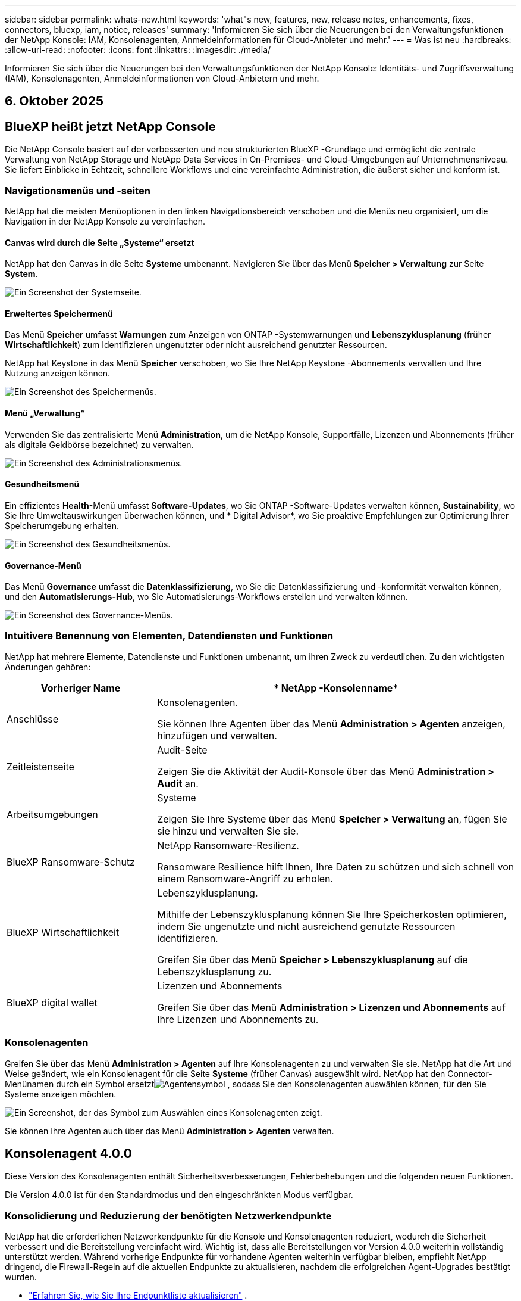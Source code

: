 ---
sidebar: sidebar 
permalink: whats-new.html 
keywords: 'what"s new, features, new, release notes, enhancements, fixes, connectors, bluexp, iam, notice, releases' 
summary: 'Informieren Sie sich über die Neuerungen bei den Verwaltungsfunktionen der NetApp Konsole: IAM, Konsolenagenten, Anmeldeinformationen für Cloud-Anbieter und mehr.' 
---
= Was ist neu
:hardbreaks:
:allow-uri-read: 
:nofooter: 
:icons: font
:linkattrs: 
:imagesdir: ./media/


[role="lead"]
Informieren Sie sich über die Neuerungen bei den Verwaltungsfunktionen der NetApp Konsole: Identitäts- und Zugriffsverwaltung (IAM), Konsolenagenten, Anmeldeinformationen von Cloud-Anbietern und mehr.



== 6. Oktober 2025



== BlueXP heißt jetzt NetApp Console

Die NetApp Console basiert auf der verbesserten und neu strukturierten BlueXP -Grundlage und ermöglicht die zentrale Verwaltung von NetApp Storage und NetApp Data Services in On-Premises- und Cloud-Umgebungen auf Unternehmensniveau. Sie liefert Einblicke in Echtzeit, schnellere Workflows und eine vereinfachte Administration, die äußerst sicher und konform ist.



=== Navigationsmenüs und -seiten

NetApp hat die meisten Menüoptionen in den linken Navigationsbereich verschoben und die Menüs neu organisiert, um die Navigation in der NetApp Konsole zu vereinfachen.



==== Canvas wird durch die Seite „Systeme“ ersetzt

NetApp hat den Canvas in die Seite *Systeme* umbenannt.  Navigieren Sie über das Menü *Speicher > Verwaltung* zur Seite *System*.

image:https://docs.netapp.com/us-en/console-setup-admin/media/screenshot-storage-mgmt.png["Ein Screenshot der Systemseite."]



==== Erweitertes Speichermenü

Das Menü *Speicher* umfasst *Warnungen* zum Anzeigen von ONTAP -Systemwarnungen und *Lebenszyklusplanung* (früher *Wirtschaftlichkeit*) zum Identifizieren ungenutzter oder nicht ausreichend genutzter Ressourcen.

NetApp hat Keystone in das Menü *Speicher* verschoben, wo Sie Ihre NetApp Keystone -Abonnements verwalten und Ihre Nutzung anzeigen können.

image:https://docs.netapp.com/us-en/console-setup-admin/media/screenshot-storage-menu.png["Ein Screenshot des Speichermenüs."]



==== Menü „Verwaltung“

Verwenden Sie das zentralisierte Menü *Administration*, um die NetApp Konsole, Supportfälle, Lizenzen und Abonnements (früher als digitale Geldbörse bezeichnet) zu verwalten.

image:https://docs.netapp.com/us-en/console-setup-admin/media/screenshot-admin-menu.png["Ein Screenshot des Administrationsmenüs."]



==== Gesundheitsmenü

Ein effizientes *Health*-Menü umfasst *Software-Updates*, wo Sie ONTAP -Software-Updates verwalten können, *Sustainability*, wo Sie Ihre Umweltauswirkungen überwachen können, und * Digital Advisor*, wo Sie proaktive Empfehlungen zur Optimierung Ihrer Speicherumgebung erhalten.

image:https://docs.netapp.com/us-en/console-setup-admin/media/screenshot-health-menu.png["Ein Screenshot des Gesundheitsmenüs."]



==== Governance-Menü

Das Menü *Governance* umfasst die *Datenklassifizierung*, wo Sie die Datenklassifizierung und -konformität verwalten können, und den *Automatisierungs-Hub*, wo Sie Automatisierungs-Workflows erstellen und verwalten können.

image:https://docs.netapp.com/us-en/console-setup-admin/media/screenshot-governance-menu.png["Ein Screenshot des Governance-Menüs."]



=== Intuitivere Benennung von Elementen, Datendiensten und Funktionen

NetApp hat mehrere Elemente, Datendienste und Funktionen umbenannt, um ihren Zweck zu verdeutlichen.  Zu den wichtigsten Änderungen gehören:

[cols="10,24"]
|===
| *Vorheriger Name* | * NetApp -Konsolenname* 


| Anschlüsse  a| 
Konsolenagenten.

Sie können Ihre Agenten über das Menü *Administration > Agenten* anzeigen, hinzufügen und verwalten.



| Zeitleistenseite  a| 
Audit-Seite

Zeigen Sie die Aktivität der Audit-Konsole über das Menü *Administration > Audit* an.



| Arbeitsumgebungen  a| 
Systeme

Zeigen Sie Ihre Systeme über das Menü *Speicher > Verwaltung* an, fügen Sie sie hinzu und verwalten Sie sie.



| BlueXP Ransomware-Schutz  a| 
NetApp Ransomware-Resilienz.

Ransomware Resilience hilft Ihnen, Ihre Daten zu schützen und sich schnell von einem Ransomware-Angriff zu erholen.



| BlueXP Wirtschaftlichkeit  a| 
Lebenszyklusplanung.

Mithilfe der Lebenszyklusplanung können Sie Ihre Speicherkosten optimieren, indem Sie ungenutzte und nicht ausreichend genutzte Ressourcen identifizieren.

Greifen Sie über das Menü *Speicher > Lebenszyklusplanung* auf die Lebenszyklusplanung zu.



| BlueXP digital wallet  a| 
Lizenzen und Abonnements

Greifen Sie über das Menü *Administration > Lizenzen und Abonnements* auf Ihre Lizenzen und Abonnements zu.

|===


=== Konsolenagenten

Greifen Sie über das Menü *Administration > Agenten* auf Ihre Konsolenagenten zu und verwalten Sie sie.  NetApp hat die Art und Weise geändert, wie ein Konsolenagent für die Seite *Systeme* (früher Canvas) ausgewählt wird.  NetApp hat den Connector-Menünamen durch ein Symbol ersetztimage:icon-agent.png["Agentensymbol"] , sodass Sie den Konsolenagenten auswählen können, für den Sie Systeme anzeigen möchten.

image:https://docs.netapp.com/us-en/console-setup-admin/media/screenshot-agent-icon-menu.png["Ein Screenshot, der das Symbol zum Auswählen eines Konsolenagenten zeigt."]

Sie können Ihre Agenten auch über das Menü *Administration > Agenten* verwalten.



== Konsolenagent 4.0.0

Diese Version des Konsolenagenten enthält Sicherheitsverbesserungen, Fehlerbehebungen und die folgenden neuen Funktionen.

Die Version 4.0.0 ist für den Standardmodus und den eingeschränkten Modus verfügbar.



=== Konsolidierung und Reduzierung der benötigten Netzwerkendpunkte

NetApp hat die erforderlichen Netzwerkendpunkte für die Konsole und Konsolenagenten reduziert, wodurch die Sicherheit verbessert und die Bereitstellung vereinfacht wird.  Wichtig ist, dass alle Bereitstellungen vor Version 4.0.0 weiterhin vollständig unterstützt werden.  Während vorherige Endpunkte für vorhandene Agenten weiterhin verfügbar bleiben, empfiehlt NetApp dringend, die Firewall-Regeln auf die aktuellen Endpunkte zu aktualisieren, nachdem die erfolgreichen Agent-Upgrades bestätigt wurden.

* link:https://docs.netapp.com/us-en/console-setup-admin/reference-networking-saas-console-previous.html#update-endpoint-list["Erfahren Sie, wie Sie Ihre Endpunktliste aktualisieren"] .
* link:https://docs.netapp.com/us-en/console-setup-admin/reference-networking-saas-console.html["Erfahren Sie mehr über erforderliche Endpunkte."]




=== Unterstützung für die VCenter-Bereitstellung von Konsolenagenten

Sie können Konsolenagenten in VMware-Umgebungen mithilfe einer OVA-Datei bereitstellen.  Die OVA-Datei enthält ein vorkonfiguriertes VM-Image mit Konsolen-Agent-Software und Einstellungen für die Verbindung mit der NetApp Konsole.  Ein Dateidownload oder eine URL-Bereitstellung ist direkt über die NetApp Konsole möglich.link:https://docs.netapp.com/us-en/console-setup-admin/task-install-agent-on-prem-ova.html["Erfahren Sie, wie Sie einen Konsolenagenten in VMware-Umgebungen bereitstellen."]

Der Console Agent OVA für VMware bietet ein vorkonfiguriertes VM-Image für eine schnelle Bereitstellung.



=== Validierungsberichte für fehlgeschlagene Agentenbereitstellungen

Wenn Sie einen Konsolenagenten von der NetApp Konsole aus bereitstellen, haben Sie jetzt die Möglichkeit, die Agentenkonfiguration zu validieren.  Wenn die Bereitstellung des Agenten durch die Konsole fehlschlägt, wird ein herunterladbarer Bericht bereitgestellt, der Sie bei der Fehlerbehebung unterstützt.



=== Verbesserte Fehlerbehebung für Konsolenagenten

Der Konsolenagent verfügt über verbesserte Fehlermeldungen, die Ihnen helfen, Probleme besser zu verstehen.link:https://docs.netapp.com/us-en/console-setup-admin/task-troubleshoot-connector.html["Erfahren Sie, wie Sie Probleme mit Konsolenagenten beheben."]



== NetApp Konsole

Die NetApp Konsolenverwaltung umfasst die folgenden neuen Funktionen:



=== Startseiten-Dashboard

Das Dashboard auf der Startseite der NetApp Konsole bietet Echtzeit-Einblicke in die Speicherinfrastruktur mit Kennzahlen zu Zustand, Kapazität, Lizenzstatus und Datendiensten.link:https://docs.netapp.com/us-en/console-setup-admin/task-dashboard.html["Erfahren Sie mehr über die Startseite."]



=== NetApp Assistent

Neue Benutzer mit der Rolle „Organisationsadministrator“ können den NetApp Assistenten zum Konfigurieren der Konsole verwenden, einschließlich des Hinzufügens eines Agenten, des Verknüpfens eines NetApp -Supportkontos und des Hinzufügens eines Speichersystems.link:https://docs.netapp.com/us-en/console-setup-admin/task-console-assistant.html["Erfahren Sie mehr über den NetApp Assistenten."]



=== Dienstkontoauthentifizierung

Die NetApp Konsole unterstützt die Authentifizierung von Servicekonten entweder mithilfe einer systemgenerierten Client-ID und geheimer oder kundenverwalteter JWTs. So können Unternehmen den Ansatz auswählen, der ihren Sicherheitsanforderungen und Integrations-Workflows am besten entspricht.  Die JWT-Client-Authentifizierung mit privatem Schlüssel verwendet asymmetrische Kryptografie und bietet eine höhere Sicherheit als herkömmliche Client-ID- und Geheimmethoden.  Die Private Key JWT-Client-Authentifizierung verwendet asymmetrische Kryptografie, wodurch der private Schlüssel in der Umgebung des Kunden sicher bleibt, das Risiko des Diebstahls von Anmeldeinformationen verringert und die Sicherheit Ihres Automatisierungsstapels und Ihrer Client-Anwendungen verbessert wird.link:https://docs.netapp.com/us-en/console-setup-admin/task-iam-manage-members-permissions.html#service-account["Erfahren Sie, wie Sie ein Dienstkonto hinzufügen."]



=== Sitzungs-Timeouts

Das System meldet Benutzer nach 24 Stunden oder beim Schließen ihres Webbrowsers ab.



=== Unterstützung von Partnerschaften zwischen Organisationen

Sie können in der NetApp Konsole Partnerschaften erstellen, die es Partnern ermöglichen, NetApp -Ressourcen über Unternehmensgrenzen hinweg sicher zu verwalten, wodurch die Zusammenarbeit vereinfacht und die Sicherheit verbessert wird. link:https://docs.netapp.com/us-en/console-setup-admin/task-partnerships-create.html["Erfahren Sie, wie Sie Partnerschaften verwalten"] .



=== Super-Admin- und Super-Viewer-Rollen

Die Rollen *Super-Admin* und *Super-Viewer* wurden hinzugefügt.  *Superadministrator* gewährt vollständigen Verwaltungszugriff auf Konsolenfunktionen, Speicher und Datendienste.  *Super Viewer* bietet Prüfern und Stakeholdern schreibgeschützte Sichtbarkeit.  Diese Rollen sind für kleinere Teams mit erfahrenen Mitgliedern nützlich, bei denen ein breiter Zugriff üblich ist.  Zur Verbesserung der Sicherheit und Überprüfbarkeit wird Organisationen empfohlen, den *Superadministrator*-Zugriff sparsam zu verwenden und nach Möglichkeit fein abgestufte Rollen zuzuweisen.link:https://docs.netapp.com/us-en/console-setup-admin/reference-iam-predefined-roles.html["Erfahren Sie mehr über Zugriffsrollen."]



=== Zusätzliche Rolle für Ransomware-Resilienz

Die Rollen *Ransomware Resilience-Benutzerverhaltensadministrator* und *Ransomware Resilience-Benutzerverhaltensbetrachter* wurden hinzugefügt.  Mit diesen Rollen können Benutzer das Benutzerverhalten und Analysedaten konfigurieren und anzeigen.link:https://docs.netapp.com/us-en/console-setup-admin/reference-iam-predefined-roles.html["Erfahren Sie mehr über Zugriffsrollen."]



=== Support-Chat entfernt

NetApp hat die Support-Chat-Funktion aus der NetApp Konsole entfernt.  Verwenden Sie die Seite *Administration > Support*, um Supportfälle zu erstellen und zu verwalten.



== 11. August 2025



=== Connector 3.9.55

Diese Version des BlueXP Connector enthält Sicherheitsverbesserungen und Fehlerbehebungen.

Die Version 3.9.55 ist für den Standardmodus und den eingeschränkten Modus verfügbar.



=== Unterstützung der japanischen Sprache

Die BlueXP -Benutzeroberfläche ist jetzt in japanischer Sprache verfügbar. Wenn Ihre Browsersprache Japanisch ist, wird BlueXP auf Japanisch angezeigt. Um auf die Dokumentation auf Japanisch zuzugreifen, verwenden Sie das Sprachmenü auf der Dokumentationswebsite.



=== Funktion zur betrieblichen Ausfallsicherheit

Die Funktion „Betriebsstabilität“ wurde aus BlueXP entfernt. Wenden Sie sich bei Problemen an den NetApp -Support.



=== BlueXP Identitäts- und Zugriffsmanagement (IAM)

Das Identitäts- und Zugriffsmanagement in BlueXP bietet jetzt die folgende Funktion.



=== Neue Zugriffsrolle für den operativen Support

BlueXP unterstützt jetzt die Rolle eines Betriebssupportanalysten. Diese Rolle erteilt einem Benutzer die Berechtigung, Speicherwarnungen zu überwachen, die BlueXP Audit-Zeitleiste anzuzeigen und NetApp Supportfälle einzugeben und zu verfolgen.

link:https://docs.netapp.com/us-en/bluexp-setup-admin/reference-iam-predefined-roles.html["Erfahren Sie mehr über die Verwendung von Zugriffsrollen."]



== 31. Juli 2025



=== Freigabe des Privatmodus (3.9.54)

Eine neue Version des privaten Modus steht jetzt zum Download bereit von der https://mysupport.netapp.com/site/downloads["NetApp Support Site"^]

Die Version 3.9.54 enthält Updates für die folgenden BlueXP Komponenten und -Dienste.

[cols="3*"]
|===
| Komponente oder Dienst | In dieser Version enthaltene Version | Änderungen seit der letzten Version des privaten Modus 


| Anschluss | 3.9.54, 3.9.53 | Gehen Sie zum https://docs.netapp.com/us-en/bluexp-setup-admin/whats-new.html#connector-3-9-50["Was gibt es Neues auf der BlueXP -Seite?"^] und beziehen Sie sich auf die Änderungen, die in den Versionen 3.9.54 und 3.9.53 enthalten sind. 


| Sicherung und Wiederherstellung | 28. Juli 2025 | Gehen Sie zum https://docs.netapp.com/us-en/bluexp-backup-recovery/whats-new.html["Was ist neu auf der BlueXP backup and recovery?"^] und beziehen Sie sich auf die Änderungen, die in der Version vom Juli 2025 enthalten sind. 


| Einstufung | 14. Juli 2025 (Version 1.45) | Gehen Sie zum https://docs.netapp.com/us-en/bluexp-classification/whats-new.html["Was ist neu auf der BlueXP classification ?"^] . 
|===
Weitere Einzelheiten zum privaten Modus, einschließlich der Aktualisierungsinformationen, finden Sie hier:

* https://docs.netapp.com/us-en/bluexp-setup-admin/concept-modes.html["Erfahren Sie mehr über den privaten Modus"]
* https://docs.netapp.com/us-en/bluexp-setup-admin/task-quick-start-private-mode.html["Erfahren Sie, wie Sie mit BlueXP im privaten Modus beginnen"]
* https://docs.netapp.com/us-en/bluexp-setup-admin/task-upgrade-connector.html["Erfahren Sie, wie Sie den Connector im privaten Modus aktualisieren."]




== 21. Juli 2025



=== Unterstützung für Google Cloud NetApp Volumes

Sie können jetzt Google Cloud NetApp Volumes in BlueXP anzeigen.link:https://docs.netapp.com/us-en//bluexp-google-cloud-netapp-volumes/index.html["Erfahren Sie mehr über Google Cloud NetApp Volumes."]



=== BlueXP Identitäts- und Zugriffsmanagement (IAM)



==== Neue Zugriffsrolle für Google Cloud NetApp Volumes

BlueXP unterstützt jetzt die Verwendung einer Zugriffsrolle für das folgende Speichersystem:

* Google Cloud NetApp Volumes


link:https://docs.netapp.com/us-en/bluexp-setup-admin/reference-iam-predefined-roles.html["Erfahren Sie mehr über die Verwendung von Zugriffsrollen."]



== 14. Juli 2025



=== Connector 3.9.54

Diese Version des BlueXP Connectors enthält Sicherheitsverbesserungen, Fehlerbehebungen und die folgenden neuen Funktionen:

* Unterstützung für transparente Proxys für Connectors, die speziell für die Unterstützung von Cloud Volumes ONTAP Diensten vorgesehen sind.link:https://docs.netapp.com/us-en/bluexp-setup-admin/task-configuring-proxy.html["Erfahren Sie mehr über die Konfiguration eines transparenten Proxys."]
* Möglichkeit zur Verwendung von Netzwerk-Tags zur Weiterleitung des Connector-Datenverkehrs, wenn der Connector in einer Google Cloud-Umgebung bereitgestellt wird.
* Zusätzliche produktinterne Benachrichtigungen zur Überwachung des Connector-Zustands, einschließlich CPU- und RAM-Auslastung.


Derzeit ist die Version 3.9.54 für den Standardmodus und den eingeschränkten Modus verfügbar.



=== BlueXP Identitäts- und Zugriffsmanagement (IAM)

Identitäts- und Zugriffsmanagement in BlueXP bietet jetzt die folgenden Funktionen:

* Unterstützung für IAM im privaten Modus, sodass Sie den Benutzerzugriff und die Berechtigungen für BlueXP -Dienste und -Anwendungen verwalten können.
* Optimierte Verwaltung von Identitätsföderationen, einschließlich einfacherer Navigation, klarerer Optionen zum Konfigurieren föderierter Verbindungen und verbesserter Transparenz in vorhandenen Föderationen.
* Zugriffsrollen für BlueXP backup and recovery, BlueXP disaster recovery und Föderationsverwaltung.




==== Unterstützung für IAM im privaten Modus

BlueXP unterstützt jetzt IAM im privaten Modus, sodass Sie den Benutzerzugriff und die Berechtigungen für BlueXP -Dienste und -Anwendungen verwalten können.  Diese Verbesserung ermöglicht es Kunden im privaten Modus, die rollenbasierte Zugriffskontrolle (RBAC) für mehr Sicherheit und Compliance zu nutzen.

link:https://docs.netapp.com/us-en/bluexp-setup-admin/whats-new.html#iam["Erfahren Sie mehr über IAM in BlueXP."]



==== Optimierte Verwaltung von Identitätsföderationen

BlueXP bietet jetzt eine intuitivere Schnittstelle zur Verwaltung der Identitätsföderation. Dazu gehören eine einfachere Navigation, klarere Optionen zum Konfigurieren föderierter Verbindungen und eine verbesserte Transparenz in vorhandenen Föderationen.

Durch die Aktivierung von Single Sign-On (SSO) über die Identitätsföderation können sich Benutzer mit ihren Unternehmensanmeldeinformationen bei BlueXP anmelden.  Dies verbessert die Sicherheit, reduziert die Verwendung von Passwörtern und vereinfacht das Onboarding.

Sie werden aufgefordert, alle vorhandenen Verbundverbindungen in die neue Schnittstelle zu importieren, um Zugriff auf die neuen Verwaltungsfunktionen zu erhalten.  Auf diese Weise können Sie die neuesten Verbesserungen nutzen, ohne Ihre Verbundverbindungen neu erstellen zu müssen.link:https://docs.netapp.com/us-en/bluexp-setup-admin/task-federation-import.html["Erfahren Sie mehr über den Import Ihrer vorhandenen Verbundverbindung zu BlueXP."]

Durch die verbesserte Föderationsverwaltung können Sie:

* Fügen Sie einer Verbundverbindung mehr als eine verifizierte Domäne hinzu, sodass Sie mehrere Domänen mit demselben Identitätsanbieter (IdP) verwenden können.
* Deaktivieren oder löschen Sie Verbundverbindungen bei Bedarf und behalten Sie so die Kontrolle über Benutzerzugriff und Sicherheit.
* Steuern Sie den Zugriff auf die Föderationsverwaltung mit IAM-Rollen.


link:https://docs.netapp.com/us-en/bluexp-setup-admin/concept-federation.html["Erfahren Sie mehr über die Identitätsföderation in BlueXP."]



==== Neue Zugriffsrollen für BlueXP backup and recovery, BlueXP disaster recovery und Federation Management

BlueXP unterstützt jetzt die Verwendung von IAM-Rollen für die folgenden Funktionen und Datendienste:

* BlueXP backup and recovery
* BlueXP disaster recovery
* Föderation


link:https://docs.netapp.com/us-en/bluexp-setup-admin/reference-iam-predefined-roles.html["Erfahren Sie mehr über die Verwendung von Zugriffsrollen."]



== 9. Juni 2025



=== Connector 3.9.53

Diese Version des BlueXP Connector enthält Sicherheitsverbesserungen und Fehlerbehebungen.

Die Version 3.9.53 ist für den Standardmodus und den eingeschränkten Modus verfügbar.



=== Warnungen zur Speicherplatznutzung

Das Benachrichtigungscenter enthält jetzt Warnungen zur Speicherplatznutzung auf dem Connector.link:https://docs.netapp.com/us-en/bluexp-setup-admin/task-maintain-connectors.html#monitor-disk-space["Erfahren Sie mehr."^]



=== Audit-Verbesserungen

Die Zeitleiste enthält jetzt Anmelde- und Abmeldeereignisse für Benutzer.  Sie können die Anmeldeaktivität sehen, was bei der Prüfung und Sicherheitsüberwachung hilfreich sein kann.  API-Benutzer mit der Rolle „Organisationsadministrator“ können die E-Mail-Adresse des angemeldeten Benutzers anzeigen, indem sie Folgendes angeben: `includeUserData=true`` Parameter wie im Folgenden: `/audit/<account_id>?includeUserData=true` .



=== Keystone -Abonnementverwaltung in BlueXP verfügbar

Sie können Ihr NetApp Keystone Abonnement von BlueXP aus verwalten.

link:https://docs.netapp.com/us-en/keystone-staas/index.html["Erfahren Sie mehr über die Keystone -Abonnementverwaltung in BlueXP."^]



=== BlueXP Identitäts- und Zugriffsmanagement (IAM)



==== Multi-Faktor-Authentifizierung (MFA)

Nicht föderierte Benutzer können MFA für ihre BlueXP -Konten aktivieren, um die Sicherheit zu verbessern.  Administratoren können MFA-Einstellungen verwalten und MFA für Benutzer nach Bedarf zurücksetzen oder deaktivieren.  Dies wird nur im Standardmodus unterstützt.

link:https://docs.netapp.com/us-en/bluexp-setup-admin/task-user-settings.html#task-user-mfa["Erfahren Sie, wie Sie die Multi-Faktor-Authentifizierung selbst einrichten."^] link:https://docs.netapp.com/us-en/bluexp-setup-admin/task-iam-manage-members-permissions.html#manage-mfa["Erfahren Sie mehr über die Verwaltung der Multi-Faktor-Authentifizierung für Benutzer."^]



=== Arbeitslasten

Sie können jetzt Anmeldeinformationen für Amazon FSx for NetApp ONTAP auf der Anmeldeinformationsseite in BlueXP anzeigen und löschen.



== 29. Mai 2025



=== Freigabe des Privatmodus (3.9.52)

Eine neue Version des privaten Modus steht jetzt zum Download bereit von der https://mysupport.netapp.com/site/downloads["NetApp Support Site"^]

Die Version 3.9.52 enthält Updates für die folgenden BlueXP Komponenten und -Dienste.

[cols="3*"]
|===
| Komponente oder Dienst | In dieser Version enthaltene Version | Änderungen seit der letzten Version des privaten Modus 


| Anschluss | 3.9.52, 3.9.51 | Gehen Sie zum https://docs.netapp.com/us-en/bluexp-setup-admin/whats-new.html#connector-3-9-50["Was ist neu auf der BlueXP Connector-Seite?"] und beziehen Sie sich auf die Änderungen, die in den Versionen 3.9.52 und 3.9.50 enthalten sind. 


| Sicherung und Wiederherstellung | 12. Mai 2025 | Gehen Sie zum https://docs.netapp.com/us-en/bluexp-backup-recovery/whats-new.html["Was ist neu auf der BlueXP backup and recovery?"^] und beziehen Sie sich auf die Änderungen, die in der Version vom Mai 2025 enthalten sind. 


| Einstufung | 12. Mai 2025 (Version 1.43) | Gehen Sie zum https://docs.netapp.com/us-en/bluexp-classification/whats-new.html["Was ist neu auf der BlueXP classification ?"^] und beziehen Sie sich auf die in den Versionen 1.38 bis 1.371.41 enthaltenen Änderungen. 
|===
Weitere Einzelheiten zum privaten Modus, einschließlich der Aktualisierungsinformationen, finden Sie hier:

* https://docs.netapp.com/us-en/bluexp-setup-admin/concept-modes.html["Erfahren Sie mehr über den privaten Modus"]
* https://docs.netapp.com/us-en/bluexp-setup-admin/task-quick-start-private-mode.html["Erfahren Sie, wie Sie mit BlueXP im privaten Modus beginnen"]
* https://docs.netapp.com/us-en/bluexp-setup-admin/task-upgrade-connector.html["Erfahren Sie, wie Sie den Connector im privaten Modus aktualisieren."]




== 12. Mai 2025



=== Connector 3.9.52

Diese Version des BlueXP Connector enthält kleinere Sicherheitsverbesserungen und Fehlerbehebungen sowie einige zusätzliche Updates.

Derzeit ist die Version 3.9.52 für den Standardmodus und den eingeschränkten Modus verfügbar.



==== Unterstützung für Docker 27 und Docker 28

Docker 27 und Docker 28 werden jetzt mit dem Connector unterstützt.



==== Cloud Volumes ONTAP

Cloud Volumes ONTAP -Knoten werden nicht mehr heruntergefahren, wenn der Connector nicht konform ist oder länger als 14 Tage ausfällt.  Cloud Volumes ONTAP sendet weiterhin Event Management-Nachrichten, wenn der Zugriff auf den Connector verloren geht.  Diese Änderung soll sicherstellen, dass Cloud Volumes ONTAP auch dann weiterbetrieben werden kann, wenn der Connector für einen längeren Zeitraum ausfällt.  Die Compliance-Anforderungen für den Connector werden dadurch nicht geändert.



=== Keystone -Verwaltung in BlueXP verfügbar

Die Beta für NetApp Keystone in BlueXP hat Zugriff auf die Keystone -Verwaltung hinzugefügt.  Sie können über die linke Navigationsleiste von BlueXP auf die Anmeldeseite für die Betaversion von NetApp Keystone zugreifen.



=== BlueXP Identitäts- und Zugriffsmanagement (IAM)



==== Neue Speicherverwaltungsrollen

Die Rollen „Speicheradministrator“, „Systemintegritätsspezialist“ und „Speicherbetrachter“ sind verfügbar und können Benutzern zugewiesen werden.

Mithilfe dieser Rollen können Sie verwalten, wer in Ihrem Unternehmen Speicherressourcen ermitteln und verwalten sowie Informationen zum Speicherzustand anzeigen und Softwareupdates durchführen kann.

Diese Rollen werden zur Steuerung des Zugriffs auf die folgenden Speicherressourcen unterstützt:

* Systeme der E-Serie
* StorageGRID -Systeme
* On-Premises- ONTAP -Systeme


Sie können diese Rollen auch verwenden, um den Zugriff auf die folgenden BlueXP -Dienste zu steuern:

* Software-Updates
* Digitaler Berater
* Betriebsstabilität
* Wirtschaftlichkeit
* Nachhaltigkeit


Die folgenden Rollen wurden hinzugefügt:

* *Speicheradministrator*
+
Verwalten Sie die Speicherintegrität, Governance und Erkennung für die Speicherressourcen in der Organisation.  Diese Rolle kann auch Software-Updates für Speicherressourcen durchführen.

* *Systemintegritätsspezialist*
+
Verwalten Sie die Speicherintegrität und -verwaltung für die Speicherressourcen in der Organisation.  Diese Rolle kann auch Software-Updates für Speicherressourcen durchführen.  Diese Rolle kann keine Arbeitsumgebungen ändern oder löschen.

* *Speicheranzeige*
+
Zeigen Sie Informationen zum Speicherzustand und Governance-Daten an.

+
link:https://docs.netapp.com/us-en/bluexp-setup-admin/reference-iam-predefined-roles.html["Erfahren Sie mehr über Zugriffsrollen."^]





== 14. April 2025



=== Connector 3.9.51

Diese Version des BlueXP Connector enthält kleinere Sicherheitsverbesserungen und Fehlerbehebungen.

Derzeit ist die Version 3.9.51 für den Standardmodus und den eingeschränkten Modus verfügbar.



==== Sichere Endpunkte für Connector-Downloads werden jetzt für Backup und Wiederherstellung sowie Ransomware-Schutz unterstützt

Wenn Sie Backup und Wiederherstellung oder Ransomware-Schutz verwenden, können Sie jetzt sichere Endpunkte für Connector-Downloads verwenden.link:https://docs.netapp.com/us-en/bluexp-setup-admin/whats-new.html#new-secure-endpoints-to-obtain-connector-images["Informieren Sie sich über sichere Endpunkte für Connector-Downloads."^]



=== BlueXP Identitäts- und Zugriffsmanagement (IAM)

* Benutzern ohne Organisationsadministrator oder Ordner- oder Projektadministrator muss eine Ransomware-Schutzrolle zugewiesen werden, um Zugriff auf den Ransomware-Schutz zu haben.  Sie können einem Benutzer eine von zwei Rollen zuweisen: Ransomware-Schutz-Administrator oder Ransomware-Schutz-Betrachter.
* Benutzern ohne Org-Admin oder Ordner- oder Projekt-Admin muss eine Keystone -Rolle zugewiesen werden, um Zugriff auf Keystone zu haben.  Sie können einem Benutzer eine von zwei Rollen zuweisen: Keystone -Administrator oder Keystone Viewer.
+
link:https://docs.netapp.com/us-en/bluexp-setup-admin/reference-iam-predefined-roles.html["Erfahren Sie mehr über Zugriffsrollen."^]

* Wenn Sie über die Rolle „Organisationsadministrator“, „Ordner-“ oder „Projektadministrator“ verfügen, können Sie jetzt ein Keystone -Abonnement mit einem IAM-Projekt verknüpfen.  Durch die Verknüpfung eines Keystone -Abonnements mit einem IAM-Projekt können Sie den Zugriff auf Keystone innerhalb von BlueXP steuern.




== 28. März 2025



=== Freigabe des Privatmodus (3.9.50)

Eine neue Version des privaten Modus steht jetzt zum Download bereit von der https://mysupport.netapp.com/site/downloads["NetApp Support Site"^]

Die Version 3.9.50 enthält Updates für die folgenden BlueXP Komponenten und -Dienste.

[cols="3*"]
|===
| Komponente oder Dienst | In dieser Version enthaltene Version | Änderungen seit der letzten Version des privaten Modus 


| Anschluss | 3.9.50, 3.9.49 | Gehen Sie zum https://docs.netapp.com/us-en/bluexp-setup-admin/whats-new.html#connector-3-9-50["Was ist neu auf der BlueXP Connector-Seite?"] und beziehen Sie sich auf die Änderungen, die in den Versionen 3.9.50 und 3.9.49 enthalten sind. 


| Sicherung und Wiederherstellung | 17. März 2025 | Gehen Sie zum https://docs.netapp.com/us-en/bluexp-backup-recovery/whats-new.html["Was ist neu auf der BlueXP backup and recovery?"^] und beziehen Sie sich auf die Änderungen, die in der Version vom März 2024 enthalten sind. 


| Einstufung | 10. März 2025 (Version 1.41) | Gehen Sie zum https://docs.netapp.com/us-en/bluexp-classification/whats-new.html["Was ist neu auf der BlueXP classification ?"^] und beziehen Sie sich auf die in den Versionen 1.38 bis 1.371.41 enthaltenen Änderungen. 
|===
Weitere Einzelheiten zum privaten Modus, einschließlich der Aktualisierungsinformationen, finden Sie hier:

* https://docs.netapp.com/us-en/bluexp-setup-admin/concept-modes.html["Erfahren Sie mehr über den privaten Modus"]
* https://docs.netapp.com/us-en/bluexp-setup-admin/task-quick-start-private-mode.html["Erfahren Sie, wie Sie mit BlueXP im privaten Modus beginnen"]
* https://docs.netapp.com/us-en/bluexp-setup-admin/task-upgrade-connector.html["Erfahren Sie, wie Sie den Connector im privaten Modus aktualisieren."]




== 10. März 2025



=== Connector 3.9.50

Diese Version des BlueXP Connector enthält kleinere Sicherheitsverbesserungen und Fehlerbehebungen.

* Die Verwaltung von Cloud Volumes ONTAP -Systemen wird jetzt von Connectors unterstützt, auf deren Betriebssystem SELinux aktiviert ist.
+
https://docs.redhat.com/en/documentation/red_hat_enterprise_linux/8/html/using_selinux/getting-started-with-selinux_using-selinux["Erfahren Sie mehr über SELinux"^]



Derzeit ist die Version 3.9.50 für den Standardmodus und den eingeschränkten Modus verfügbar.



=== NetApp Keystone Beta in BlueXP verfügbar

NetApp Keystone wird in Kürze bei BlueXP erhältlich sein und befindet sich derzeit in der Betaphase.  Sie können über die linke Navigationsleiste von BlueXP auf die Anmeldeseite für die Betaversion von NetApp Keystone zugreifen.



== 6. März 2025



=== Connector 3.9.49-Update



==== ONTAP System Manager-Zugriff, wenn BlueXP einen Connector verwendet

Ein BlueXP Administrator (Benutzer mit der Rolle „Organisationsadministrator“) kann BlueXP so konfigurieren, dass Benutzer aufgefordert werden, ihre ONTAP Anmeldeinformationen einzugeben, um auf den ONTAP -Systemmanager zuzugreifen.  Wenn diese Einstellung aktiviert ist, müssen Benutzer jedes Mal ihre ONTAP Anmeldeinformationen eingeben, da diese nicht in BlueXP gespeichert sind.

Diese Funktion ist in Connector-Version 3.9.49 und höher verfügbar. link:https://docs.netapp.com/us-en/bluexp-setup-admin//task-ontap-access-connector.html["Erfahren Sie, wie Sie die Anmeldeinformationseinstellungen konfigurieren."^] .



=== Connector 3.9.48-Update



==== Möglichkeit, die automatische Upgrade-Einstellung für den Connector zu deaktivieren

Sie können die automatische Upgrade-Funktion des Connectors deaktivieren.

Wenn Sie BlueXP im Standardmodus oder eingeschränkten Modus verwenden, aktualisiert BlueXP Ihren Connector automatisch auf die neueste Version, sofern der Connector über ausgehenden Internetzugang verfügt, um das Softwareupdate zu erhalten.  Wenn Sie manuell verwalten müssen, wann der Connector aktualisiert wird, können Sie jetzt automatische Upgrades für den Standardmodus oder den eingeschränkten Modus deaktivieren.


NOTE: Diese Änderung hat keine Auswirkungen auf den privaten Modus von BlueXP , in dem Sie den Connector immer selbst aktualisieren müssen.

Diese Funktion ist in Connector-Version 3.9.48 und höher verfügbar.

link:https://docs.netapp.com/us-en/bluexp-setup-admin/task-upgrade-connector.html["Erfahren Sie, wie Sie das automatische Upgrade für den Connector deaktivieren."^]



== 18. Februar 2025



=== Freigabe des Privatmodus (3.9.48)

Eine neue Version des privaten Modus steht jetzt zum Download bereit von der https://mysupport.netapp.com/site/downloads["NetApp Support Site"^]

Die Version 3.9.48 enthält Updates für die folgenden BlueXP Komponenten und -Dienste.

[cols="3*"]
|===
| Komponente oder Dienst | In dieser Version enthaltene Version | Änderungen seit der letzten Version des privaten Modus 


| Anschluss | 3.9.48 | Gehen Sie zum https://docs.netapp.com/us-en/bluexp-setup-admin/whats-new.html#connector-3-9-48["Was ist neu auf der BlueXP Connector-Seite?"] und beziehen Sie sich auf die in den Versionen 3.9.48 enthaltenen Änderungen. 


| Sicherung und Wiederherstellung | 21. Februar 2025 | Gehen Sie zum https://docs.netapp.com/us-en/bluexp-backup-recovery/whats-new.html["Was ist neu auf der BlueXP backup and recovery?"^] und beziehen Sie sich auf die Änderungen, die in der Version vom Februar 2025 enthalten sind. 


| Einstufung | 22. Januar 2025 (Version 1.39) | Gehen Sie zum https://docs.netapp.com/us-en/bluexp-classification/whats-new.html["Was ist neu auf der BlueXP classification ?"^] und beziehen Sie sich auf die in der Version 1.39 enthaltenen Änderungen. 
|===


== 10. Februar 2025



=== Connector 3.9.49

Diese Version des BlueXP Connector enthält kleinere Sicherheitsverbesserungen und Fehlerbehebungen.

Derzeit ist die Version 3.9.49 für den Standardmodus und den eingeschränkten Modus verfügbar.



=== BlueXP Identitäts- und Zugriffsmanagement (IAM)

* Unterstützung für die Zuweisung mehrerer Rollen zu einem BlueXP Benutzer.
* Unterstützung für die Zuweisung einer Rolle für mehrere Ressourcen der BlueXP -Organisation (Org/Ordner/Projekt)
* Rollen sind jetzt einer von zwei Kategorien zugeordnet: Plattform und Datendienst.




==== Der eingeschränkte Modus verwendet jetzt BlueXP IAM

Das Identitäts- und Zugriffsmanagement (IAM) von BlueXP wird jetzt im eingeschränkten Modus verwendet.

BlueXP Identity and Access Management (IAM) ist ein Ressourcen- und Zugriffsverwaltungsmodell, das die bisherige Funktionalität von BlueXP -Konten bei der Verwendung von BlueXP im Standard- und eingeschränkten Modus ersetzt und erweitert.

.Ähnliche Informationen
* https://docs.netapp.com/us-en/bluexp-setup-admin/concept-identity-and-access-management.html["Erfahren Sie mehr über BlueXP IAM"]
* https://docs.netapp.com/us-en/bluexp-setup-admin/task-iam-get-started.html["Erste Schritte mit BlueXP IAM"]


BlueXP IAM bietet eine detailliertere Verwaltung von Ressourcen und Berechtigungen:

* Eine _Organisation_ auf oberster Ebene ermöglicht Ihnen die Verwaltung des Zugriffs über Ihre verschiedenen _Projekte_ hinweg.
* _Ordner_ ermöglichen Ihnen, verwandte Projekte zu gruppieren.
* Dank der erweiterten Ressourcenverwaltung können Sie eine Ressource einem oder mehreren Ordnern oder Projekten zuordnen.
+
Sie können beispielsweise ein Cloud Volumes ONTAP -System mit mehreren Projekten verknüpfen.

* Dank der erweiterten Zugriffsverwaltung können Sie Mitgliedern auf verschiedenen Ebenen der Organisationshierarchie eine Rolle zuweisen.


Diese Verbesserungen bieten eine bessere Kontrolle über die Aktionen, die Benutzer ausführen können, und die Ressourcen, auf die sie zugreifen können.

.Wie sich BlueXP IAM im eingeschränkten Modus auf Ihr bestehendes Konto auswirkt
Wenn Sie sich bei BlueXP anmelden, werden Sie diese Änderungen bemerken:

* Ihr _Konto_ heißt jetzt _Organisation_
* Ihre _Arbeitsbereiche_ heißen jetzt _Projekte_
* Die Namen der Benutzerrollen haben sich geändert:
+
** _Kontoadministrator_ ist jetzt _Organisationsadministrator_
** _Arbeitsbereichsadministrator_ ist jetzt _Ordner- oder Projektadministrator_
** _Compliance Viewer_ heißt jetzt _Classification Viewer_


* Unter Einstellungen können Sie auf die BlueXP -Identitäts- und Zugriffsverwaltung zugreifen, um diese Verbesserungen zu nutzen


Beachten Sie Folgendes:

* An Ihren bestehenden Benutzern oder Arbeitsumgebungen ergeben sich keine Änderungen.
* Während sich die Namen der Rollen geändert haben, gibt es aus Sicht der Berechtigungen keine Unterschiede.  Den Benutzern stehen weiterhin dieselben Arbeitsumgebungen wie bisher zur Verfügung.
* Es gibt keine Änderungen an der Anmeldung bei BlueXP.  BlueXP IAM funktioniert mit NetApp Cloud-Anmeldungen, Anmeldeinformationen für die NetApp Support-Site und Verbundverbindungen, genau wie BlueXP Konten.
* Wenn Sie mehrere BlueXP -Konten hatten, verfügen Sie jetzt über mehrere BlueXP -Organisationen.


.API für BlueXP IAM
Diese Änderung führt eine neue API für BlueXP IAM ein, ist jedoch abwärtskompatibel mit der vorherigen Tenancy-API. https://docs.netapp.com/us-en/bluexp-automation/tenancyv4/overview.html["Erfahren Sie mehr über die API für BlueXP IAM"^]

.Unterstützte Bereitstellungsmodi
BlueXP IAM wird unterstützt, wenn BlueXP im Standard- und eingeschränkten Modus verwendet wird.  Wenn Sie BlueXP im privaten Modus verwenden, verwenden Sie weiterhin ein BlueXP -Konto, um Arbeitsbereiche, Benutzer und Ressourcen zu verwalten.



=== Freigabe des Privatmodus (3.9.48)

Eine neue Version des privaten Modus steht jetzt zum Download bereit von der https://mysupport.netapp.com/site/downloads["NetApp Support Site"^]

Die Version 3.9.48 enthält Updates für die folgenden BlueXP Komponenten und -Dienste.

[cols="3*"]
|===
| Komponente oder Dienst | In dieser Version enthaltene Version | Änderungen seit der letzten Version des privaten Modus 


| Anschluss | 3.9.48 | Gehen Sie zum https://docs.netapp.com/us-en/bluexp-setup-admin/whats-new.html#connector-3-9-48["Was ist neu auf der BlueXP Connector-Seite?"] und beziehen Sie sich auf die in den Versionen 3.9.48 enthaltenen Änderungen. 


| Sicherung und Wiederherstellung | 21. Februar 2025 | Gehen Sie zum https://docs.netapp.com/us-en/bluexp-backup-recovery/whats-new.html["Was ist neu auf der BlueXP backup and recovery?"^] und beziehen Sie sich auf die Änderungen, die in der Version vom Februar 2025 enthalten sind. 


| Einstufung | 22. Januar 2025 (Version 1.39) | Gehen Sie zum https://docs.netapp.com/us-en/bluexp-classification/whats-new.html["Was ist neu auf der BlueXP classification ?"^] und beziehen Sie sich auf die in der Version 1.39 enthaltenen Änderungen. 
|===


== 13. Januar 2025



=== Connector 3.9.48

Diese Version des BlueXP Connector enthält kleinere Sicherheitsverbesserungen und Fehlerbehebungen.

Derzeit ist die Version 3.9.48 für den Standardmodus und den eingeschränkten Modus verfügbar.



=== BlueXP Identitäts- und Zugriffsverwaltung

* Auf der Ressourcenseite werden jetzt unentdeckte Ressourcen angezeigt.  Unentdeckte Ressourcen sind Speicherressourcen, die BlueXP kennt, für die Sie aber keine Arbeitsumgebungen erstellt haben.  Beispielsweise werden Ressourcen, die im Digital Advisor angezeigt werden und noch keine Arbeitsumgebungen haben, auf der Seite „Ressourcen“ als unentdeckte Ressourcen angezeigt.
* Amazon FSx for NetApp ONTAP -Ressourcen werden auf der IAM-Ressourcenseite nicht angezeigt, da Sie sie keiner IAM-Rolle zuordnen können.  Sie können diese Ressourcen auf ihrer jeweiligen Leinwand oder aus Arbeitslasten anzeigen.




=== Erstellen Sie einen Supportfall für zusätzliche BlueXP -Dienste

Nachdem Sie BlueXP für den Support registriert haben, können Sie direkt über die webbasierte BlueXP -Konsole einen Supportfall erstellen.  Wenn Sie den Fall erstellen, müssen Sie den Dienst auswählen, mit dem das Problem verknüpft ist.

Ab dieser Version können Sie jetzt einen Supportfall erstellen und ihn mit zusätzlichen BlueXP Diensten verknüpfen:

* BlueXP disaster recovery
* BlueXP ransomware protection


https://docs.netapp.com/us-en/bluexp-setup-admin/task-get-help.html["Erfahren Sie mehr über das Erstellen eines Supportfalls"] .



== 16. Dezember 2024



=== Neue sichere Endpunkte zum Abrufen von Connector-Bildern

Wenn Sie den Connector installieren oder wenn ein automatisches Upgrade erfolgt, kontaktiert der Connector Repositorys, um Images für die Installation oder das Upgrade herunterzuladen.  Standardmäßig hat der Connector immer die folgenden Endpunkte kontaktiert:

* \https://*.blob.core.windows.net
* \https://cloudmanagerinfraprod.azurecr.io


Der erste Endpunkt enthält ein Platzhalterzeichen, da wir keinen definitiven Standort angeben können.  Der Lastenausgleich des Repository wird vom Dienstanbieter verwaltet, was bedeutet, dass die Downloads von verschiedenen Endpunkten aus erfolgen können.

Zur Erhöhung der Sicherheit kann der Connector jetzt Installations- und Upgrade-Images von dedizierten Endpunkten herunterladen:

* \https://bluexpinfraprod.eastus2.data.azurecr.io
* \https://bluexpinfraprod.azurecr.io


Wir empfehlen Ihnen, mit der Verwendung dieser neuen Endpunkte zu beginnen, indem Sie die vorhandenen Endpunkte aus Ihren Firewall-Regeln entfernen und die neuen Endpunkte zulassen.

Diese neuen Endpunkte werden ab der Version 3.9.47 des Connectors unterstützt.  Es besteht keine Abwärtskompatibilität mit früheren Versionen des Connectors.

Beachten Sie Folgendes:

* Die vorhandenen Endpunkte werden weiterhin unterstützt.  Wenn Sie die neuen Endpunkte nicht verwenden möchten, sind keine Änderungen erforderlich.
* Der Connector kontaktiert zuerst die vorhandenen Endpunkte.  Wenn diese Endpunkte nicht erreichbar sind, kontaktiert der Connector automatisch die neuen Endpunkte.
* Die neuen Endpunkte werden in den folgenden Szenarien nicht unterstützt:
+
** Wenn der Connector in einer Regierungsregion installiert ist.
** Wenn Sie den Connector mit BlueXP backup and recovery oder BlueXP ransomware protection verwenden.


+
Für beide Szenarien können Sie die vorhandenen Endpunkte weiterhin verwenden.





== 9. Dezember 2024



=== Connector 3.9.47

Diese Version des BlueXP Connectors enthält Fehlerbehebungen und eine Änderung der Endpunkte, die während der Connector-Installation kontaktiert werden.

Derzeit ist die Version 3.9.47 für den Standardmodus und den eingeschränkten Modus verfügbar.

.Endpunkt zur Kontaktaufnahme mit dem NetApp -Support während der Installation
Wenn Sie den Connector manuell installieren, kontaktiert das Installationsprogramm nicht mehr \https://support.netapp.com.

Der Installateur kontaktiert weiterhin \https://mysupport.netapp.com.



=== BlueXP Identitäts- und Zugriffsverwaltung

Auf der Seite „Konnektoren“ werden nur die derzeit verfügbaren Konnektoren aufgelistet.  Von Ihnen entfernte Konnektoren werden nicht mehr angezeigt.



== 26. November 2024



=== Freigabe des Privatmodus (3.9.46)

Eine neue Version des privaten Modus steht jetzt zum Download bereit von der https://mysupport.netapp.com/site/downloads["NetApp Support Site"^]

Die Version 3.9.46 enthält Updates für die folgenden BlueXP Komponenten und -Dienste.

[cols="3*"]
|===
| Komponente oder Dienst | In dieser Version enthaltene Version | Änderungen seit der letzten Version des privaten Modus 


| Anschluss | 3.9.46 | Kleinere Sicherheitsverbesserungen und Fehlerbehebungen 


| Sicherung und Wiederherstellung | 22. November 2024 | Gehen Sie zum https://docs.netapp.com/us-en/bluexp-backup-recovery/whats-new.html["Was ist neu auf der BlueXP backup and recovery?"^] und beziehen Sie sich auf die Änderungen, die in der Version vom November 2024 enthalten sind 


| Einstufung | 4. November 2024 (Version 1.37) | Gehen Sie zum https://docs.netapp.com/us-en/bluexp-classification/whats-new.html["Was ist neu auf der BlueXP classification ?"^] und beziehen Sie sich auf die Änderungen in den Versionen 1.32 bis 1.37 


| Cloud Volumes ONTAP Verwaltung | 11. November 2024 | Gehen Sie zum https://docs.netapp.com/us-en/bluexp-cloud-volumes-ontap/whats-new.html["Neuigkeiten zur Cloud Volumes ONTAP -Verwaltungsseite"^] und beziehen Sie sich auf die Änderungen, die in den Versionen vom Oktober 2024 und November 2024 enthalten sind 


| On-Premises ONTAP Clusterverwaltung | 26. November 2024 | Gehen Sie zum https://docs.netapp.com/us-en/bluexp-ontap-onprem/whats-new.html["Neuigkeiten zur On-Premises ONTAP -Clusterverwaltungsseite"^] und beziehen Sie sich auf die Änderungen, die in der Version vom November 2024 enthalten sind 
|===
Obwohl die BlueXP digital wallet und die BlueXP replication auch im privaten Modus enthalten sind, gibt es gegenüber der vorherigen Version des privaten Modus keine Änderungen.

Weitere Einzelheiten zum privaten Modus, einschließlich der Aktualisierungsinformationen, finden Sie hier:

* https://docs.netapp.com/us-en/bluexp-setup-admin/concept-modes.html["Erfahren Sie mehr über den privaten Modus"]
* https://docs.netapp.com/us-en/bluexp-setup-admin/task-quick-start-private-mode.html["Erfahren Sie, wie Sie mit BlueXP im privaten Modus beginnen"]
* https://docs.netapp.com/us-en/bluexp-setup-admin/task-upgrade-connector.html["Erfahren Sie, wie Sie den Connector im privaten Modus aktualisieren."]




== 11. November 2024



=== Connector 3.9.46

Diese Version des BlueXP Connector enthält kleinere Sicherheitsverbesserungen und Fehlerbehebungen.

Derzeit ist die Version 3.9.46 für den Standardmodus und den eingeschränkten Modus verfügbar.



=== ID für IAM-Projekte

Sie können jetzt die ID für ein Projekt aus der BlueXP Identitäts- und Zugriffsverwaltung anzeigen.  Möglicherweise müssen Sie die ID verwenden, wenn Sie einen API-Aufruf tätigen.

https://docs.netapp.com/us-en/bluexp-setup-admin/task-iam-rename-organization.html#project-id["Erfahren Sie, wie Sie die ID für ein Projekt erhalten"] .



== 10. Oktober 2024



=== Connector 3.9.45-Patch

Dieser Patch enthält Fehlerbehebungen.



== 7. Oktober 2024



=== BlueXP Identitäts- und Zugriffsverwaltung

BlueXP Identity and Access Management (IAM) ist ein neues Ressourcen- und Zugriffsverwaltungsmodell, das die bisherige Funktionalität der BlueXP -Konten bei Verwendung von BlueXP im Standardmodus ersetzt und erweitert.

BlueXP IAM bietet eine detailliertere Verwaltung von Ressourcen und Berechtigungen:

* Eine _Organisation_ auf oberster Ebene ermöglicht Ihnen die Verwaltung des Zugriffs über Ihre verschiedenen _Projekte_ hinweg.
* _Ordner_ ermöglichen Ihnen, verwandte Projekte zu gruppieren.
* Dank der erweiterten Ressourcenverwaltung können Sie eine Ressource einem oder mehreren Ordnern oder Projekten zuordnen.
+
Sie können beispielsweise ein Cloud Volumes ONTAP -System mit mehreren Projekten verknüpfen.

* Dank der erweiterten Zugriffsverwaltung können Sie Mitgliedern auf verschiedenen Ebenen der Organisationshierarchie eine Rolle zuweisen.


Diese Verbesserungen bieten eine bessere Kontrolle über die Aktionen, die Benutzer ausführen können, und die Ressourcen, auf die sie zugreifen können.

.Wie sich BlueXP IAM auf Ihr bestehendes Konto auswirkt
Wenn Sie sich bei BlueXP anmelden, werden Sie diese Änderungen bemerken:

* Ihr _Konto_ heißt jetzt _Organisation_
* Ihre _Arbeitsbereiche_ heißen jetzt _Projekte_
* Die Namen der Benutzerrollen haben sich geändert:
+
** _Kontoadministrator_ ist jetzt _Organisationsadministrator_
** _Arbeitsbereichsadministrator_ ist jetzt _Ordner- oder Projektadministrator_
** _Compliance Viewer_ heißt jetzt _Classification Viewer_


* Unter Einstellungen können Sie auf die BlueXP -Identitäts- und Zugriffsverwaltung zugreifen, um diese Verbesserungen zu nutzen


Beachten Sie Folgendes:

* An Ihren bestehenden Benutzern oder Arbeitsumgebungen ergeben sich keine Änderungen.
* Während sich die Namen der Rollen geändert haben, gibt es aus Sicht der Berechtigungen keine Unterschiede.  Den Benutzern stehen weiterhin dieselben Arbeitsumgebungen wie bisher zur Verfügung.
* Es gibt keine Änderungen an der Anmeldung bei BlueXP.  BlueXP IAM funktioniert mit NetApp Cloud-Anmeldungen, Anmeldeinformationen für die NetApp Support-Site und Verbundverbindungen, genau wie BlueXP Konten.
* Wenn Sie mehrere BlueXP -Konten hatten, verfügen Sie jetzt über mehrere BlueXP -Organisationen.


.API für BlueXP IAM
Diese Änderung führt eine neue API für BlueXP IAM ein, ist jedoch abwärtskompatibel mit der vorherigen Tenancy-API. https://docs.netapp.com/us-en/bluexp-automation/tenancyv4/overview.html["Erfahren Sie mehr über die API für BlueXP IAM"^]

.Unterstützte Bereitstellungsmodi
BlueXP IAM wird unterstützt, wenn BlueXP im Standardmodus verwendet wird.  Wenn Sie BlueXP im eingeschränkten oder privaten Modus verwenden, verwenden Sie weiterhin ein BlueXP -_Konto_, um Arbeitsbereiche, Benutzer und Ressourcen zu verwalten.

.Wohin als nächstes?
* https://docs.netapp.com/us-en/bluexp-setup-admin/concept-identity-and-access-management.html["Erfahren Sie mehr über BlueXP IAM"]
* https://docs.netapp.com/us-en/bluexp-setup-admin/task-iam-get-started.html["Erste Schritte mit BlueXP IAM"]




=== Connector 3.9.45

Diese Version enthält erweiterte Betriebssystemunterstützung und Fehlerbehebungen.

Die Version 3.9.45 ist für den Standardmodus und den eingeschränkten Modus verfügbar.

.Unterstützung für Ubuntu 24.04 LTS
Ab der Version 3.9.45 unterstützt BlueXP jetzt Neuinstallationen des Connectors auf Ubuntu 24.04 LTS-Hosts, wenn BlueXP im Standardmodus oder eingeschränkten Modus verwendet wird.

https://docs.netapp.com/us-en/bluexp-setup-admin/task-install-connector-on-prem.html#step-1-review-host-requirements["Hostanforderungen für View Connector"] .



=== Unterstützung für SELinux mit RHEL-Hosts

BlueXP unterstützt jetzt den Connector mit Red Hat Enterprise Linux-Hosts, auf denen SELinux entweder im Enforcing- oder im Permissive-Modus aktiviert ist.

Die Unterstützung für SELinux beginnt mit der Version 3.9.40 für den Standardmodus und den eingeschränkten Modus und mit der Version 3.9.42 für den privaten Modus.

Beachten Sie die folgenden Einschränkungen:

* BlueXP unterstützt SELinux mit Ubuntu-Hosts nicht.
* Die Verwaltung von Cloud Volumes ONTAP -Systemen wird von Connectors nicht unterstützt, auf deren Betriebssystem SELinux aktiviert ist.


https://docs.redhat.com/en/documentation/red_hat_enterprise_linux/8/html/using_selinux/getting-started-with-selinux_using-selinux["Erfahren Sie mehr über SELinux"^]



== 30. September 2024



=== Freigabe des Privatmodus (3.9.44)

Eine neue Version des privaten Modus steht jetzt zum Download von der NetApp Support-Site bereit.

Diese Version enthält die folgenden Versionen der BlueXP Komponenten und -Dienste, die im privaten Modus unterstützt werden.

[cols="2*"]
|===
| Service | Version enthalten 


| Anschluss | 3.9.44 


| Sicherung und Wiederherstellung | 27. September 2024 


| Einstufung | 15. Mai 2024 (Version 1.31) 


| Cloud Volumes ONTAP Verwaltung | 9. September 2024 


| Digitale Geldbörse | 30. Juli 2023 


| On-Premises ONTAP Clusterverwaltung | 22. April 2024 


| Replikation | 18. September 2022 
|===
Für den Connector enthält die Version 3.9.44 für den privaten Modus die in den Versionen vom August 2024 und September 2024 eingeführten Updates.  Vor allem die Unterstützung für Red Hat Enterprise Linux 9.4.

Weitere Informationen zum Inhalt der Versionen dieser BlueXP Komponenten und -Dienste finden Sie in den Versionshinweisen zu den einzelnen BlueXP Diensten:

* https://docs.netapp.com/us-en/bluexp-setup-admin/whats-new.html#9-september-2024["Was ist neu in der Connector-Version vom September 2024?"]
* https://docs.netapp.com/us-en/bluexp-setup-admin/whats-new.html#8-august-2024["Was ist neu in der Connector-Version vom August 2024?"]
* https://docs.netapp.com/us-en/bluexp-backup-recovery/whats-new.html["Was ist neu bei BlueXP backup and recovery"^]
* https://docs.netapp.com/us-en/bluexp-classification/whats-new.html["Was ist neu bei der BlueXP classification?"^]
* https://docs.netapp.com/us-en/bluexp-cloud-volumes-ontap/whats-new.html["Was ist neu beim Cloud Volumes ONTAP -Management in BlueXP"^]


Weitere Einzelheiten zum privaten Modus, einschließlich der Aktualisierungsinformationen, finden Sie hier:

* https://docs.netapp.com/us-en/bluexp-setup-admin/concept-modes.html["Erfahren Sie mehr über den privaten Modus"]
* https://docs.netapp.com/us-en/bluexp-setup-admin/task-quick-start-private-mode.html["Erfahren Sie, wie Sie mit BlueXP im privaten Modus beginnen"]
* https://docs.netapp.com/us-en/bluexp-setup-admin/task-upgrade-connector.html["Erfahren Sie, wie Sie den Connector im privaten Modus aktualisieren."]




== 9. September 2024



=== Konnektor 3.9.44

Diese Version enthält Unterstützung für Docker Engine 26, eine Verbesserung der SSL-Zertifikate und Fehlerbehebungen.

Die Version 3.9.44 ist für den Standardmodus und den eingeschränkten Modus verfügbar.

.Unterstützung für Docker Engine 26 bei Neuinstallationen
Ab der Version 3.9.44 des Connectors wird Docker Engine 26 jetzt mit _neuen_ Connector-Installationen auf Ubuntu-Hosts unterstützt.

Wenn Sie über einen vorhandenen Connector verfügen, der vor der Version 3.9.44 erstellt wurde, ist Docker Engine 25.0.5 immer noch die maximal unterstützte Version auf Ubuntu-Hosts.

https://docs.netapp.com/us-en/bluexp-setup-admin/task-install-connector-on-prem.html#step-1-review-host-requirements["Erfahren Sie mehr über die Anforderungen der Docker Engine"] .

.Aktualisiertes SSL-Zertifikat für den lokalen UI-Zugriff
Wenn Sie BlueXP im eingeschränkten oder privaten Modus verwenden, ist die Benutzeroberfläche über die Connector-VM zugänglich, die in Ihrer Cloud-Region oder vor Ort bereitgestellt wird.  Standardmäßig verwendet BlueXP ein selbstsigniertes SSL-Zertifikat, um sicheren HTTPS-Zugriff auf die webbasierte Konsole bereitzustellen, die auf dem Connector ausgeführt wird.

In dieser Version haben wir Änderungen am SSL-Zertifikat für neue und vorhandene Connectors vorgenommen:

* Der allgemeine Name für das Zertifikat entspricht jetzt dem kurzen Hostnamen
* Der alternative Name des Zertifikatsinhabers ist der vollqualifizierte Domänenname (FQDN) des Hostcomputers




=== Unterstützung für RHEL 9.4

BlueXP unterstützt jetzt die Installation des Connectors auf einem Red Hat Enterprise Linux 9.4-Host, wenn BlueXP im Standardmodus oder eingeschränkten Modus verwendet wird.

Die Unterstützung für RHEL 9.4 beginnt mit der Version 3.9.40 des Connectors.

Die aktualisierte Liste der unterstützten RHEL-Versionen für den Standardmodus und den eingeschränkten Modus enthält jetzt Folgendes:

* 8,6 bis 8,10
* 9,1 bis 9,4


https://docs.netapp.com/us-en/bluexp-setup-admin/reference-connector-operating-system-changes.html["Erfahren Sie mehr über die Unterstützung für RHEL 8 und 9 mit dem Connector"] .



=== Unterstützung für Podman 4.9.4 mit allen RHEL-Versionen

Podman 4.9.4 wird jetzt mit allen unterstützten Versionen von Red Hat Enterprise Linux unterstützt.  Version 4.9.4 wurde zuvor nur mit RHEL 8.10 unterstützt.

Die aktualisierte Liste der unterstützten Podman-Versionen umfasst 4.6.1 und 4.9.4 mit Red Hat Enterprise Linux-Hosts.

Podman ist für RHEL-Hosts ab der Version 3.9.40 des Connectors erforderlich.

https://docs.netapp.com/us-en/bluexp-setup-admin/reference-connector-operating-system-changes.html["Erfahren Sie mehr über die Unterstützung für RHEL 8 und 9 mit dem Connector"] .



=== Aktualisierte AWS- und Azure-Berechtigungen

Wir haben die AWS- und Azure-Richtlinien für den Connector aktualisiert, um nicht mehr benötigte Berechtigungen zu entfernen.  Die Berechtigungen bezogen sich auf das BlueXP -Edge-Caching sowie die Erkennung und Verwaltung von Kubernetes-Clustern, die ab August 2024 nicht mehr unterstützt werden.

* https://docs.netapp.com/us-en/bluexp-setup-admin/reference-permissions.html#change-log["Erfahren Sie, was sich in der AWS-Richtlinie geändert hat"] .
* https://docs.netapp.com/us-en/bluexp-setup-admin/reference-permissions-azure.html#change-log["Erfahren Sie, was sich in der Azure-Richtlinie geändert hat"] .




== 22. August 2024



=== Connector 3.9.43-Patch

Wir haben den Connector aktualisiert, um die Version 9.15.1 von Cloud Volumes ONTAP zu unterstützen.

Der Support für diese Version umfasst ein Update der Connector-Richtlinie für Azure.  Die Richtlinie umfasst jetzt die folgenden Berechtigungen:

[source, json]
----
"Microsoft.Compute/virtualMachineScaleSets/write",
"Microsoft.Compute/virtualMachineScaleSets/read",
"Microsoft.Compute/virtualMachineScaleSets/delete"
----
Diese Berechtigungen sind für die Cloud Volumes ONTAP Unterstützung von Virtual Machine Scale Sets erforderlich.  Wenn Sie über vorhandene Connectors verfügen und diese neue Funktion verwenden möchten, müssen Sie diese Berechtigungen den benutzerdefinierten Rollen hinzufügen, die Ihren Azure-Anmeldeinformationen zugeordnet sind.

* https://docs.netapp.com/us-en/cloud-volumes-ontap-relnotes["Erfahren Sie mehr über die Version Cloud Volumes ONTAP 9.15.1"^]
* https://docs.netapp.com/us-en/bluexp-setup-admin/reference-permissions-azure.html["Anzeigen von Azure-Berechtigungen für den Connector"] .




== 8. August 2024



=== Konnektor 3.9.43

Diese Version enthält kleinere Verbesserungen und Fehlerbehebungen.

Die Version 3.9.43 ist für den Standardmodus und den eingeschränkten Modus verfügbar.



=== Aktualisierte CPU- und RAM-Anforderungen

Um eine höhere Zuverlässigkeit zu gewährleisten und die Leistung von BlueXP und Connector zu verbessern, benötigen wir jetzt zusätzliche CPU und RAM für die virtuelle Connector-Maschine:

* CPU: 8 Kerne oder 8 vCPUs (die vorherige Anforderung war 4)
* RAM: 32 GB (bisher waren 14 GB erforderlich)


Als Ergebnis dieser Änderung lautet der Standard-VM-Instanztyp beim Bereitstellen des Connectors von BlueXP oder vom Marktplatz des Cloud-Anbieters wie folgt:

* AWS: t3.2xlarge
* Azure: Standard_D8s_v3
* Google Cloud: n2-standard-8


Die aktualisierten CPU- und RAM-Anforderungen gelten für alle neuen Connectors.  Für vorhandene Connectors wird eine Erhöhung der CPU und des RAM empfohlen, um eine verbesserte Leistung und Zuverlässigkeit zu erzielen.



=== Unterstützung für Podman 4.9.4 mit RHEL 8.10

Podman Version 4.9.4 wird jetzt unterstützt, wenn der Connector auf einem Red Hat Enterprise Linux 8.10-Host installiert wird.



=== Benutzervalidierung für die Identitätsföderation

Wenn Sie die Identitätsföderation mit BlueXP verwenden, muss jeder Benutzer, der sich zum ersten Mal bei BlueXP anmeldet, ein kurzes Formular ausfüllen, um seine Identität zu bestätigen.



== 31. Juli 2024



=== Freigabe des Privatmodus (3.9.42)

Eine neue Version des privaten Modus steht jetzt zum Download von der NetApp Support-Site bereit.

.Unterstützung für RHEL 8 und 9
Diese Version umfasst Unterstützung für die Installation des Connectors auf einem Red Hat Enterprise Linux 8- oder 9-Host, wenn BlueXP im privaten Modus verwendet wird. Die folgenden Versionen von RHEL werden unterstützt:

* 8,6 bis 8,10
* 9,1 bis 9,3


Für diese Betriebssysteme wird Podman als Container-Orchestrierungstool benötigt.

Sie sollten sich über die Podman-Anforderungen und bekannten Einschränkungen im Klaren sein, eine Zusammenfassung der Betriebssystemunterstützung erhalten, wissen, was zu tun ist, wenn Sie einen RHEL 7-Host haben, wie Sie beginnen und mehr.

https://docs.netapp.com/us-en/bluexp-setup-admin/reference-connector-operating-system-changes.html["Erfahren Sie mehr über die Unterstützung für RHEL 8 und 9 mit dem Connector"] .

.In dieser Version enthaltene Versionen
Diese Version enthält die folgenden Versionen der BlueXP -Dienste, die im privaten Modus unterstützt werden.

[cols="2*"]
|===
| Service | Version enthalten 


| Anschluss | 3.9.42 


| Sicherung und Wiederherstellung | 18. Juli 2024 


| Einstufung | 1. Juli 2024 (Version 1.33) 


| Cloud Volumes ONTAP Verwaltung | 10. Juni 2024 


| Digitale Geldbörse | 30. Juli 2023 


| On-Premises ONTAP Clusterverwaltung | 30. Juli 2023 


| Replikation | 18. September 2022 
|===
Weitere Informationen zum Inhalt der Versionen dieser BlueXP -Dienste finden Sie in den Versionshinweisen zu den einzelnen BlueXP Diensten.

* https://docs.netapp.com/us-en/bluexp-setup-admin/concept-modes.html["Erfahren Sie mehr über den privaten Modus"]
* https://docs.netapp.com/us-en/bluexp-setup-admin/task-quick-start-private-mode.html["Erfahren Sie, wie Sie mit BlueXP im privaten Modus beginnen"]
* https://docs.netapp.com/us-en/bluexp-setup-admin/task-upgrade-connector.html["Erfahren Sie, wie Sie den Connector im privaten Modus aktualisieren."]
* https://docs.netapp.com/us-en/bluexp-backup-recovery/whats-new.html["Erfahren Sie, was es Neues bei BlueXP backup and recovery gibt"^]
* https://docs.netapp.com/us-en/bluexp-classification/whats-new.html["Erfahren Sie, was es Neues bei der BlueXP classification gibt"^]
* https://docs.netapp.com/us-en/bluexp-cloud-volumes-ontap/whats-new.html["Erfahren Sie, was es Neues beim Cloud Volumes ONTAP Management in BlueXP gibt"^]




== 15. Juli 2024



=== Unterstützung für RHEL 8.10

BlueXP unterstützt jetzt die Installation des Connectors auf einem Red Hat Enterprise Linux 8.10-Host im Standardmodus oder eingeschränkten Modus.

Die Unterstützung für RHEL 8.10 beginnt mit der Version 3.9.40 des Connectors.

https://docs.netapp.com/us-en/bluexp-setup-admin/reference-connector-operating-system-changes.html["Erfahren Sie mehr über die Unterstützung für RHEL 8 und 9 mit dem Connector"] .



== 8. Juli 2024



=== Konnektor 3.9.42

Diese Version enthält kleinere Verbesserungen, Fehlerbehebungen und Unterstützung für den Connector in der AWS-Region Kanada West (Calgary).

Die Version 3.9.42 ist für den Standardmodus und den eingeschränkten Modus verfügbar.



=== Aktualisierte Docker Engine-Anforderungen

Wenn der Connector auf einem Ubuntu-Host installiert ist, ist die minimal unterstützte Version der Docker Engine jetzt 23.0.6. Zuvor war es 19.3.1.

Die maximal unterstützte Version ist weiterhin 25.0.5.

https://docs.netapp.com/us-en/bluexp-setup-admin/task-install-connector-on-prem.html#step-1-review-host-requirements["Hostanforderungen für View Connector"] .



=== E-Mail-Verifizierung jetzt erforderlich

Neue Benutzer, die sich bei BlueXP anmelden, müssen jetzt ihre E-Mail-Adresse bestätigen, bevor sie sich anmelden können.



== 12. Juni 2024



=== Konnektor 3.9.41

Diese Version des BlueXP Connector enthält kleinere Sicherheitsverbesserungen und Fehlerbehebungen.

Die Version 3.9.41 ist für den Standardmodus und den eingeschränkten Modus verfügbar.



== 4. Juni 2024



=== Freigabe des Privatmodus (3.9.40)

Eine neue Version des privaten Modus steht jetzt zum Download von der NetApp Support-Site bereit. Diese Version enthält die folgenden Versionen der BlueXP -Dienste, die im privaten Modus unterstützt werden.

Beachten Sie, dass diese Version im privaten Modus _keine_ Unterstützung für den Connector mit Red Hat Enterprise Linux 8 und 9 enthält.

[cols="2*"]
|===
| Service | Version enthalten 


| Anschluss | 3.9.40 


| Sicherung und Wiederherstellung | 17. Mai 2024 


| Einstufung | 15. Mai 2024 (Version 1.31) 


| Cloud Volumes ONTAP Verwaltung | 17. Mai 2024 


| Digitale Geldbörse | 30. Juli 2023 


| On-Premises ONTAP Clusterverwaltung | 30. Juli 2023 


| Replikation | 18. September 2022 
|===
Weitere Informationen zum Inhalt der Versionen dieser BlueXP -Dienste finden Sie in den Versionshinweisen zu den einzelnen BlueXP Diensten.

* https://docs.netapp.com/us-en/bluexp-setup-admin/concept-modes.html["Erfahren Sie mehr über den privaten Modus"]
* https://docs.netapp.com/us-en/bluexp-setup-admin/task-quick-start-private-mode.html["Erfahren Sie, wie Sie mit BlueXP im privaten Modus beginnen"]
* https://docs.netapp.com/us-en/bluexp-setup-admin/task-upgrade-connector.html["Erfahren Sie, wie Sie den Connector im privaten Modus aktualisieren."]
* https://docs.netapp.com/us-en/bluexp-backup-recovery/whats-new.html["Erfahren Sie, was es Neues bei BlueXP backup and recovery gibt"^]
* https://docs.netapp.com/us-en/bluexp-classification/whats-new.html["Erfahren Sie, was es Neues bei der BlueXP classification gibt"^]
* https://docs.netapp.com/us-en/bluexp-cloud-volumes-ontap/whats-new.html["Erfahren Sie, was es Neues beim Cloud Volumes ONTAP Management in BlueXP gibt"^]




== 17. Mai 2024



=== Konnektor 3.9.40

Diese Version des BlueXP Connector umfasst Unterstützung für zusätzliche Betriebssysteme, kleinere Sicherheitsverbesserungen und Fehlerbehebungen.

Derzeit ist die Version 3.9.40 für den Standardmodus und den eingeschränkten Modus verfügbar.

.Unterstützung für RHEL 8 und 9
Der Connector wird jetzt auf Hosts unterstützt, auf denen die folgenden Versionen von Red Hat Enterprise Linux mit _neuen_ Connector-Installationen ausgeführt werden, wenn BlueXP im Standardmodus oder eingeschränkten Modus verwendet wird:

* 8,6 bis 8,9
* 9,1 bis 9,3


Für diese Betriebssysteme wird Podman als Container-Orchestrierungstool benötigt.

Sie sollten sich über die Podman-Anforderungen und bekannten Einschränkungen im Klaren sein, eine Zusammenfassung der Betriebssystemunterstützung erhalten, wissen, was zu tun ist, wenn Sie einen RHEL 7-Host haben, wie Sie beginnen und mehr.

https://docs.netapp.com/us-en/bluexp-setup-admin/reference-connector-operating-system-changes.html["Erfahren Sie mehr über die Unterstützung für RHEL 8 und 9 mit dem Connector"] .

.Ende des Supports für RHEL 7 und CentOS 7
Am 30. Juni 2024 erreicht RHEL 7 das Ende der Wartung (EOM), während CentOS 7 das Ende seiner Lebensdauer (EOL) erreicht. NetApp wird den Connector auf diesen Linux-Distributionen bis zum 30. Juni 2024 weiterhin unterstützen.

https://docs.netapp.com/us-en/bluexp-setup-admin/reference-connector-operating-system-changes.html["Erfahren Sie, was zu tun ist, wenn Sie einen vorhandenen Connector auf RHEL 7 oder CentOS 7 ausführen."] .

.AWS-Berechtigungsaktualisierung
In der Version 3.9.38 haben wir die Connector-Richtlinie für AWS aktualisiert, um die Berechtigung „ec2:DescribeAvailabilityZones“ einzuschließen. Diese Berechtigung ist jetzt erforderlich, um AWS Local Zones mit Cloud Volumes ONTAP zu unterstützen.

* https://docs.netapp.com/us-en/bluexp-setup-admin/reference-permissions-aws.html["AWS-Berechtigungen für den Connector anzeigen"] .
* https://docs.netapp.com/us-en/bluexp-cloud-volumes-ontap/whats-new.html["Erfahren Sie mehr über die Unterstützung für AWS Local Zones"^]

